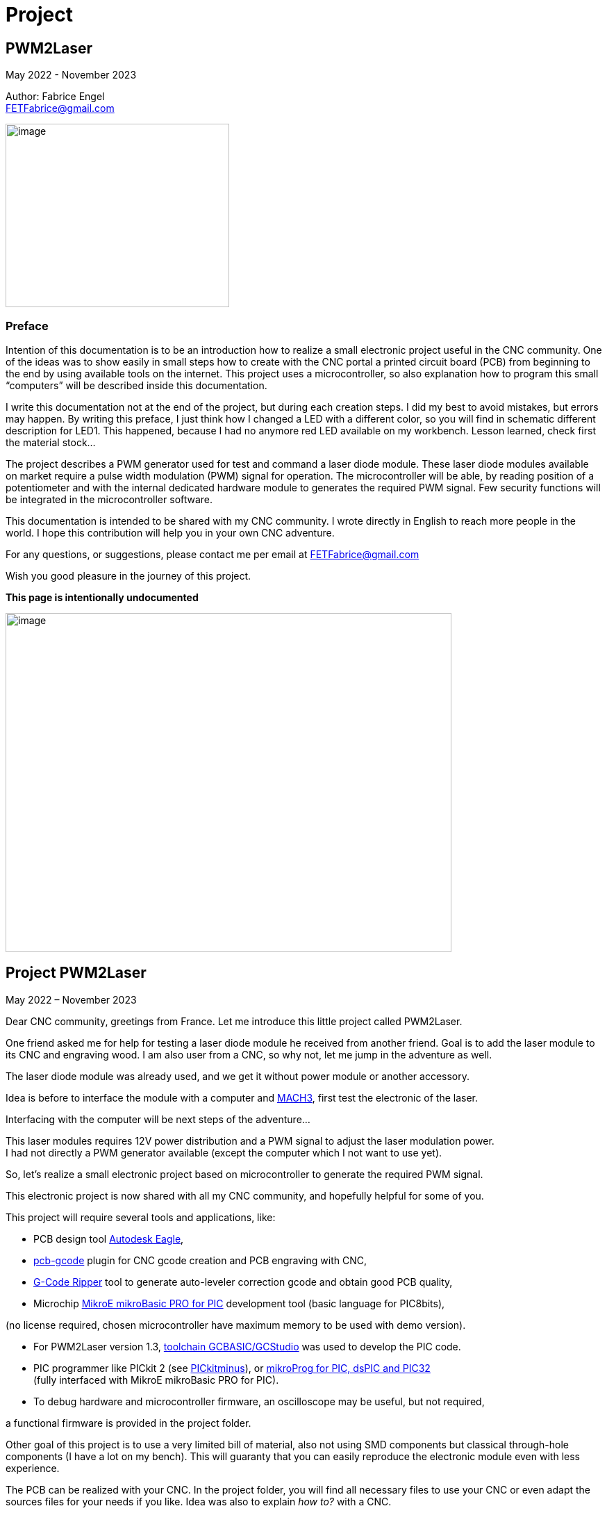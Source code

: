 = Project

:toc:
:toclevels: 5
:imagesdir: ./images


== PWM2Laser

May 2022 - November 2023

Author: Fabrice Engel +
FETFabrice@gmail.com

image:image1.jpeg[image,width=322,height=264]

=== Preface

Intention of this documentation is to be an introduction how to realize
a small electronic project useful in the CNC community. One of the ideas
was to show easily in small steps how to create with the CNC portal a
printed circuit board (PCB) from beginning to the end by using available
tools on the internet. This project uses a microcontroller, so also
explanation how to program this small “computers” will be described
inside this documentation.

I write this documentation not at the end of the project, but during
each creation steps. I did my best to avoid mistakes, but errors may
happen. By writing this preface, I just think how I changed a LED with a
different color, so you will find in schematic different description for
LED1. This happened, because I had no anymore red LED available on my
workbench. Lesson learned, check first the material stock...

The project describes a PWM generator used for test and command a laser
diode module. These laser diode modules available on market require a
pulse width modulation (PWM) signal for operation. The microcontroller
will be able, by reading position of a potentiometer and with the
internal dedicated hardware module to generates the required PWM signal.
Few security functions will be integrated in the microcontroller
software.

This documentation is intended to be shared with my CNC community. I
wrote directly in English to reach more people in the world. I hope this
contribution will help you in your own CNC adventure.

For any questions, or suggestions, please contact me per email at
FETFabrice@gmail.com

Wish you good pleasure in the journey of this project.

*This page is intentionally undocumented*

image:image3.jpeg[image,width=642,height=488]

== Project PWM2Laser

May 2022 – November 2023

Dear CNC community, greetings from France. Let me introduce this little
project called PWM2Laser.

One friend asked me for help for testing a laser diode module he
received from another friend. Goal is to add the laser module to its CNC
and engraving wood. I am also user from a CNC, so why not, let me jump
in the adventure as well.

The laser diode module was already used, and we get it without power
module or another accessory.

Idea is before to interface the module with a computer and
https://www.machsupport.com/software/mach3/[MACH3], first test the
electronic of the laser.

Interfacing with the computer will be next steps of the adventure...

This laser modules requires 12V power distribution and a PWM signal to
adjust the laser modulation power. +
I had not directly a PWM generator available (except the computer which
I not want to use yet).

So, let’s realize a small electronic project based on microcontroller to
generate the required PWM signal.

This electronic project is now shared with all my CNC community, and
hopefully helpful for some of you.

This project will require several tools and applications, like:

- PCB design tool
https://www.autodesk.com/products/eagle/free-download[Autodesk Eagle],

- https://groups.io/g/pcbgcode[pcb-gcode] plugin for CNC gcode creation
and PCB engraving with CNC,

- https://www.scorchworks.com/Gcoderipper/gcoderipper.html[G-Code
Ripper] tool to generate auto-leveler correction gcode and obtain good
PCB quality,

- Microchip https://www.mikroe.com/mikrobasic-pic[MikroE mikroBasic PRO
for PIC] development tool (basic language for PIC8bits),

(no license required, chosen microcontroller have maximum memory to be
used with demo version).

- For PWM2Laser version 1.3,
https://gcbasic.sourceforge.io/Typesetter/index.php/Home[toolchain
GCBASIC/GCStudio] was used to develop the PIC code.

- PIC programmer like PICkit 2 (see
http://kair.us/projects/pickitminus/[PICkitminus]), or
https://www.mikroe.com/mikroprog-pic-dspic-pic32[mikroProg for PIC&#44;
dsPIC and PIC32] +
(fully interfaced with MikroE mikroBasic PRO for PIC).

- To debug hardware and microcontroller firmware, an oscilloscope may be
useful, but not required,

a functional firmware is provided in the project folder.

Other goal of this project is to use a very limited bill of material,
also not using SMD components but classical through-hole components (I
have a lot on my bench). This will guaranty that you can easily
reproduce the electronic module even with less experience.

The PCB can be realized with your CNC. In the project folder, you will
find all necessary files to use your CNC or even adapt the sources files
for your needs if you like. Idea was also to explain _how to?_ with a
CNC.

Now, one constrain is to use a microcontroller programmer. Even if the
chosen microcontroller is very common, it was decided to program it in
situ via connector to avoid too much additional components. You can use
programmers like PICkit 2 or PICkit 3, or any programmer for Microchip
PIC12F/PIC16F with ICSP connector. Also the microcontroller can be
programmed outside the module via ZIF support (not very practical if you
improve the firmware and need to reprogram time to time). With the
actual global semiconductor shortage, I wish you to find quickly the
required microcontroller and needed components.

The selected microcontroller is a Microchip PIC12F683I/P, 8 pins, 6 I/O,
8Mhz, just enough for our needs. 2Kwords program memory, let’s see later
how much we need for the firmware. Update version 1.2 uses a
PIC12F1840I/P, and update 1.3 uses a PIC16F18313.

The firmware of the PWM module will have some particular security
functions like, AutoStop of the PWM signal after 20 secs (or permanent
run), no signal generation if potentiometer is not in the 0% range by
start.

The normal function will be PWM generation from 0% to 100% with several
signal frequencies up to few KHz (selection by push-button for PWM
frequency).

In general, this laser modules require 12V power with few amps. The
laser diode modules have a power of few watts (1W to 5W), in fact no
really know for that from my friend, the sellers from China give very
high values, but in reality it is not so much. The PWM signal may have a
frequency of few KiloHertz. Later when the laser module will be
connected with the computer, we will use a base frequency of 250Hz.

This frequency of 250Hz is very easy to be generated by the computer,
even if the computer is an older generation with Microsoft Windows XP
and older processor like Pentium 4.

I am using Windows 7 and
https://www.machsupport.com/software/mach3/[MACH3] software for CNC
control. No hardware controller like
https://www.warp9td.com/index.php[SmoothStepper] is used, only the
computer and the parallel port. My friend uses similar configuration.

How a laser diode module looks like?

image:image4.png[image,width=291,height=283]

image:image5.png[image,width=377,height=255]

image:image6.png[image,width=625,height=518]

We can read from the table, _Control Method_ is PWM with TTL voltage
level (0V-5V), following example of laser module will work with
frequencies up to 30kHz.

On the next page, we will see some PWM signals on an oscilloscope
screen.

PWM signal near to 25%

image:image7.png[image,width=529,height=334]

PWM signal near to 80%

image:image8.png[image,width=529,height=334]

The PWM signal will be connected to the PWM entry of the laser module
(e.g. below, max 1kHz PWM):

image:image9.png[image,width=190,height=130]

The provided project folder contains all files and documentation
necessary for the realization of PWM2Laser in one single compressed Zip
file.

Unpacked file structure can be also downloaded from following Cloud
storage source.

Go to https://mega.nz/folder/DxcWCTjY#7FqW5tAA5Tu5wK24QdsTsQ[Link on
MEGA] (File sharing Cloud platform).

This will be also the internet place for updates (if of course this
happens).

Following project structure is presented:

image:image11.png[image,width=164,height=135]Most
important file _PWM2Laser V1.3.pdf_, the document you are actually
reading.

Folder _Documentations_ contains 12F683/12F1840/16F18313 Data Sheet and
application notes from Microchip for CCP usage. It contains also a text
file for all links as well in _pdf_ format providing clickable internet
links.

Folder _Sources_ contains:

image:image12.png[image,width=642,height=56]

_- Firmware PIC12F683_ contains just one file, _PWM2LaserV1.1.hex_ to be
programmed into the PIC12F683 microcontroller, _Firmware PIC12F1840_
another _PWM2LaserV1.2.hex_ to be programmed into one PIC12F1840 and
_Firmware PIC16F18313_ an other file _PWM2LaserV1.3.hex_ for the model
PIC16F18313.

Do not take the wrong one for your microcontroller model. See update
sections for more information.

_- mikroBasic Project_ with the full files structure of the PWM2Laser
software source code.

- _GCBASIC Project_ contains source code based on toolchain GCStudio, as
well assembled files.

- _PCB CNC_ with the generated files for the realization by CNC with
MACH3 controller.

- _PCB schematics_ contains both files for Eagle schematic and PCB of
PWM2Laser, bill of material as well DXF drawings of the PCB circuit.

- _Test Pad Laser diode module_ contains the drawings for the wood
support in DXF format as well a picture of the final toolpath and
pictures from mounted pad with laser module.

And latest folder, the _Tools_ folder contains:

image:image13.png[image,width=232,height=114]

This folder has all tools used for this project, except the Microchip
PIC Basic IDE, GCStudio & GCBASIC, or MPLAB X which would increase the
size of the distribution package. Use provided links from
_Documentations_ folder and download the latest version (mikroBasic
version 7.6.0 is actual).

Starting next page, we will begin with the schematic description of the
electronic module.

The electronic schematic our PWM2Laser generator will be as follow:

image:image14.png[image,width=642,height=528]On
the top, you can see the +5V power line with a 100mA +5V voltage linear
regulator. A Red led (LED1) indicate presence of +12V. Capacitors
ensures smooth power voltage. C4 capacitor with 100nF will be used for
decoupling the microcontroller Microchip PIC12F683I/P or PIC12F1840I/P

An ICSP JP1 connector on the left side give us opportunities to program
the firmware of the microcontroller directly without removing
microcontroller from its support. Push-button S1 is for Start and Stop
generation of PWM signal and push-button S2 allow selection of the PWM
signal frequencies. The potentiometer connected to an Analog entry pin
allow to vary the PWM signal from 0% to 100%, so we have a modulation of
the signal from fully off to full power range to test the laser power.

Red led (LED2) indicate some information, and Blue led (LED3) is for PWM
signal indication. JP3 is the connector for the laser module. It
distributes +12V power, GND and PWM signal. Several test points allow to
connect an oscilloscope or a multimeter. On the right side, we have the
microcontroller PIC12F683I/P +
(DIP 8 pins), the model PIC12F1840I/P is fully pin compatible and I do
not redraw the schematic.

After creation of the schematic, we jump into the creation of the PCB.
Placements of components are made manually, the actual reached size of
the first PCB is near 40mm * 48mm. Use large width possible for the
routing lines. On the end, we will also use a ground plane on the whole
PCB for signal GND. You can see on the next page, several steps of the
PCB conception. By finishing the PCB conception, we will use an Eagle
ULP program, https://groups.io/g/pcbgcode[pcb-gcode] (created by J.J) to
generate the CNC required compatible MACH3 gcode.

Scorch wrote also an excellent tool we will use for auto-leveler
options, https://www.scorchworks.com/Gcoderipper/gcoderipper.html[G-Code
Ripper].

Few straps were necessary, I was not able to realize a single side PCB
without this additional connection lines on the top of the PCB.

PCB conception requires some attention. I wanted to have the signal
0V-GND on the edge of all PCB sides. So, it is important to place
adequately the components with GND connection to the external side of
the PCB.

image:image15.png[image,width=507,height=604]

We start by routing manually the shortest connections. Some adjustments
may be necessary, like moving the voltage regulator, or move little the
power connector. Route also with the largest width possible, here 1mm.

image:image16.png[image,width=190,height=226]

After some iterations (I needed 1h30 to route in a better way the
several wire connections), you can enlarge as much as possible the width
of the PCB’s wires. This will make the result of CNC engraving much
better.

image:image19.png[image,width=299,height=359]

Now it is time to place some documentation marks on the PCB, like + and
– of power connection, or PWM signal pin, or ICSP pin 1 connection,
etc...

I am writing this documentation during the steps of project creation.
Not first create, test and use and document afterwards, but document
step by step. This mean, at this time, I have no idea if every thing +
I made will work like imagined. Nice adventure…

Afterimage:image21.png[image,width=582,height=404]
the PCB conception is completed, next step will be the gcode creation
with ULP program https://groups.io/g/pcbgcode[pcb-gcode].

ULP pcb-gcode provide a simulation view of the CNC result. The colors
indicate the number of passes. This plugin creates also the gcode for
the drills. In my case, I will edit later the file to remove the tool
change orders and keep just one tool (diameter 0,9mm). On the simulation
view, the drill holes are represented by a cross X in color blue. As
bigger the cross X, as bigger is the diameter of the tool.

But I will not use this generated configuration yet, I will first modify
the shape of the PCB. I like to have some round corners and not this
sharp 90° square corners.

For that, an export in DXF format will be done, and a modification with
my favorite CAD/CAM tool will be made. In
Eagleimage:image22.png[image,width=422,height=340],
run the ULP program <__dxf.ulp__>:

After export, you will get
thiimage:image23.png[image,width=330,height=392]s
view, based on vectors inside the CAD application:

We need to select only the layer _20_ (named _dimension_ in the Eagle
Board file):

image:image24.png[image,width=346,height=328]

And we see in discontinues pink line the edge of the PCB. With my CAD
tool, will now change the corners in round shapes, let say with 2,5mm
radius:

image:image25.png[image,width=573,height=500]

Just need to export the new drawing as DXF from layer 20, and import it
into Eagle, but first, delete the existing dimension boards vectors in
the PCB project:

image:image26.png[image,width=229,height=270]

After successful removing, execute following ULP program
<__import-dxf-v2.1.ulp__>

(it is provided in the _Tools_ folder of the compressed project file):

image:image28.png[image,width=416,height=510]

Select the file previously created with the CAD application, here
<__PWM2LaserV01 PCB.dxf__>, check target layer _20 Dimension_, check
also the units and click _OK_.

A script file is generated and ready to be executed, clicking on _Run_:

image:image29.png[image,width=258,height=245]

DXF import was successful, round corners are now in place, and our PCB
look like more professional, isn't?

Now we can generate the final PCB gcode files. But before, I have no
idea yet if I not made mistakes, or if the concept like yet is correct.
Sure, this is based on my experience, and I hope that will work, but, a
double check is always useful. So, before I continue, I will check
(again, yep!).

It is important to check if the electrical connections are correctly set
in the schematic. Or if you have not forget a wire on the PCB, that may
happen because straps are not so visible. Check also if the GND ground
plan touch the complete area, not that a zone has no electrical
connection at all with GND signal. Please check that the width of the
wire as well the GND ground plan is large enough round laser connector
to let pass the right amount of current.

image:image31.png[image,width=285,height=226]correct.
image:image32.png[image,width=199,height=237]Example
below with +12V signal:

Take the time to double check, may be helpful, and remember, we learn by
and from mistakes!

By reviewing, I decided to move the PWM signal test point, to be not so
near to the laser module connector, and resize as well the size of the
pad which was to big. Additionally, I optimized some connections:

image:image33.png[image,width=327,height=396]

Now, it is time to run the creation of related gcode. Execute command
<__run pcb-gcode -- setup__>

image:image34.png[image,width=642,height=290]

By clicking _Accept and make my board_ button, the calculation will
start and preview will be displayed. In the project folder, you will
find the related gcode files, compatible to the selected postprocessor.
For me, that is MACH3.

Activating option _Spot drill holes_ will mark the hole to be drill and
will help more for the positioning of the drilling bit during operation.

Did you noticed that the preview is mirrored?

image:image35.png[image,width=642,height=509]

Remember you this mirrored situation, we need later to correct the PCB
edges dxf file to take care about this particular result.

Next step will be to use the generated etch file and pass it into a very
special program,
https://www.scorchworks.com/Gcoderipper/gcoderipper.html[_G-Code
Ripper_].

image:image36.png[image,width=621,height=151]

This program created by Scorch (under Python), will allow you to add
additional commands to realize a compensate Toolpath over the Z axis.
This is called auto-leveler. If you have already engraved a PCB, maybe
you experienced bad results. If the table is not very plan, you can
easily have bad engraving result for the wire. Or too much copper was
removed, or not enough.

The generated drill file will be modified later to keep only one
diameter for the bit (0.9mm), and to remove all tool changing commands.
For the drill, we do not need to compensate the Z axis. Just go deep
enough. If you board made 1,5mm, then you can drill up to 1,65mm.

Execute the program _G-Code Ripper_ now, and select _Auto Probe_:

image:image37.png[image,width=367,height=278]

Click on File and open the created gcode for PCB engraving:

image:image38.png[image,width=388,height=151]

Select file
_PW_image:image39.png[image,width=527,height=401]_M2LaserV01.bot.etch.tap_
and open it, G-Code Ripper will display like:

Some control fields marked in blue need to be reviewed:

- Number of scan points X and Y. For the size of this PCB, I recommend 4
x 5 points,

- Scale, check that you have 100%,

- Select MACH3 as postprocessor,

- Adjust Probe settings, Probe Z safe = 2.2mm, Probe Depth = -0.5 and
Probe Feed = 30mm/min,

After changes, click on _Recalculate_, _G-Code Ripper_ will display the
new parameters:

image:image40.png[image,width=566,height=436]

We see in the preview windows the new probe points with the white cross.

Click now on _Save G-Code File – Probe & Cut_ and save in a new file:

_G-Code Ripper_ added 2 sections inside the original gcode created by
pcb-gcode, first a Probe sequence to learn the correct high compensation
for Z axis, then a second one to consider the compensation during the
engraving operations.

image:image41.png[image,width=194,height=264]

Now, again double check and go to shop for CNC engraving, yeah….

How to fix the PCB on the CNC table? I am using double side adhesive
tape to fix the PCB on the table.

But my table is not so ready right now to receive an PCB to be
engraving, see by you self:

image:image44.jpeg[image,width=301,height=226]

Have a lot of holes and removed materiel from previous toolpaths, so I
will use additional sacrificial plate to fix my PCB to be engraved. This
plate will be surfaced before being used again for this PWM2Laser
project.

I am using a 31mm flat mill for this operation. Toolpath job is quite
fast by using so large diameter of this bit.

Before the surfacing work will start, first center the job and adjust
origin high of Z on the top of the surface.

image:image46.jpeg[image,width=497,height=377]

Then surfacing job is started.

image:image47.jpeg[image,width=497,height=377]

Ahhh… quality of wood plates! Hole inside, but for today, this is not an
issue at all.

image:image48.jpeg[image,width=496,height=377]

Will use an old epoxy plate, used already for other projects. This PCB
have still enough material available for this project PWM2Laser. The
yellow cable you see is to connect the cable from the probe high Z axis.

You remember that we use an auto-leveler function, and this using
electrical ground detection to work.

Here my used epoxy plate for the project:

image:image49.jpeg[image,width=497,height=377]

But first remove the old double side adhesive tape!

Not the best work here but, need to be done if I want to use this plate,
so hop, lets go. After few minutes later intensive boring work, the
plate is ready, applied with new adhesive double side tape.

image:image50.jpeg[image,width=497,height=377]

To engrave PCB, I am using particular engraving bits. This are
https://www.sorotec.de/shop/Cutting-Tools/sorotec-tools/Engraving-bits/V-Router-Bit/[solid
carbide V-Router bits] provided by the German company Sorotec. This
V-Router bit have a cut angle of 30°

image:image52.png[image,width=436,height=293]

These bits allow to engrave PCBs. Other similar bits exist. Use the best
one for your result!

Consider also the wearing of this bit. The point is very small and
subject to be wear quickly.

This bit is very vulnerable. Handle it carefully!

image:image53.png[image,width=498,height=377]

Take care that the copper of the PCB is well connected to the Probe
entry of your CNC control. If not, you have very high risks to destroy
your V-Router bit.

Mach3 allows us a preview of the PCB toolpath. After successfully loaded
PCB gcode file, the preview window contains the expected result.

image:image54.png[image,width=529,height=419]

You can rotate the view with the mouse to see more details:

image:image55.png[image,width=529,height=419]

PCB etching can be started now….

Before the routing itself, the job starts first by measuring the
flatness of the PCB and store the values of 20 measurement points into a
file (this is a G-Code Ripper option to memorize in a separated file).

Below the result (file _PWM2LaserV01.savemeasures.txt_ is provided for
information in the project folder):

image:image56.png[image,width=219,height=301]

First and second columns are the X and Y reference of the measurement
point, third column is the value for the compensation Z axis. Do not use
this file for the creation of your PCB, let the measures be renewed, you
have not the same flatness as mine table & PCB!

So, everything is measured, routing job is started:

image:image58.jpeg[image,width=517,height=415]

Once routing finished, you can replace the 30° V-Bit with a drill bit. I
will drill all holes with a 0.9mm carbide drill bit. Even the holes with
bigger diameter will be first drill with the CNC, and later I will drill
manually the few bigger holes (power connector for instance).

For drilling operation, use carbide drill bits. There sharpness has a
longer duration than other products like HSS. The holes cutting are much
better and very clean.

image:image59.jpeg[image,width=520,height=377]

It was necessary to edit the generated drill file and remove all
sections related to tool change orders:

image:image60.png[image,width=275,height=210]

If you have an automatic tool changer, of course no needs to edit the
file, take care you loaded the right drill bits on the tools changer
support.

Drill job is running, 1 second pause is marked by the spindle after full
drill depth to get a proper hole.

image:image62.jpeg[image,width=491,height=415]

After drilling operation, last job will be the PCB edge cutting. This
will be done with a flat endmill 1.8mm bit.

Remember the mirrored job for PCB etching, this must be corrected for
the cutting job. PCB edge drawing must be mirrored cross the axis X0 to
get the correct vectors values. This can be easily done with a mirror
function from the CAD application:

image:image63.png[image,width=621,height=377]

Generate the correct toolpath job for your chosen bit diameter. You can
find in the project folder a MACH3 toolpath file for a 1.8mm endmill
bit. Run the job on your CNC, PCB is finished. Just remove it from the
table.

image:image65.jpeg[image,width=295,height=259]

See result
image:image66.png[image,width=522,height=604]coming
out from the CNC, not too bad! (removed manually small copper filet on
borders).

Let complete with the bigger holes drills and final check before
starting the soldering operations.

Use following picture to help you positioning the components on the PCB:

image:image67.png[image,width=642,height=764]

Start with soldering the 5 straps, then continue with the resistors,
diodes, dip support, capacitors, regulator.

We always start with the smallest components to terminate with the
biggest like connectors.

Table BOM (Bill of Material) can be automatically exported from Eagle
application.

Use the command <__run bom__> in the Eagle schematic window:

[width="100%",cols="15%,17%,20%,18%,30%",]
|===
|*Part* |*Value* |*Device* |*Package* |*Description*

|C1 |47µF 25V |CPOL-EUE2.5-7 |E2,5-7 |POLARIZED CAPACITOR, European
symbol

|C2 |100nF |C-EU050-024X044 |C050-024X044 |CAPACITOR, European symbol

|C3 |100nF |C-EU050-024X044 |C050-024X044 |CAPACITOR, European symbol

|C4 |100nF |C-EU050-024X044 |C050-024X044 |CAPACITOR, European symbol

|D1 |1N4004 |1N4004 |DO41-10 |DIODE

|D2 |1N4004 |1N4004 |DO41-10 |DIODE

|IC1 |7805L |7805L |TO92 |Positive VOLTAGE REGULATOR

|IC2 |PIC12F683P |PIC12F683I/P +
or PIC12F1840I/P |DIL8 |8-Pin Flash-Based, 8-Bit CMOS Microcontrollers

|JP1 |Pinhead 5 pin |PINHD-1X5 |1X05 |PIN HEADER, ICSP programming

|JP2 |Potentiometer 10k |PINHD-1X3 |1X03 |PIN HEADER

|JP3 |Laser |PINHD-1X3 |1X03 |PIN HEADER

|LED1 |Red |LED3MM |LED3MM |LED replaced with a green LED

|LED2 |Red |LED3MM |LED3MM |LED 3mm red

|LED3 |Blue |LED3MM |LED3MM |LED 3mm blue

|POWER |Connector |MKDSN1,5/2-5,08 |MKDSN1,5/2-5,08 |MKDSN 1,5/ 2-5,08
connector

|R1 |47k |R-EU_0207/7 |0207/7 |RESISTOR, European symbol

|R2 |47k |R-EU_0207/7 |0207/7 |RESISTOR, European symbol

|R3 |2.2k |R-EU_0207/7 |0207/7 |RESISTOR, European symbol

|R4 |470R |R-EU_0207/7 |0207/7 |RESISTOR, European symbol

|R5 |330R |R-EU_0207/7 |0207/7 |RESISTOR, European symbol

|S1 |Start-Stop |10-XX |B3F-10XX |OMRON SWITCH

|S2 |Frequency |10-XX |B3F-10XX |OMRON SWITCH

|TP1 |TPPAD1-20 |TPPAD1-20 |P1-20 |Test pad – optional

|TP2 |TPPAD1-20 |TPPAD1-20 |P1-20 |Test pad – optional

|TP3 |TPPAD1-20 |TPPAD1-20 |P1-20 |Test pad – optional

|TP4 |TPPAD1-20 |TPPAD1-20 |P1-20 |Test pad – optional
|===

Collect the components before starting soldering (LED1 red replaced with
green one):

image:image68.png[image,width=426,height=332]

Once you get all components, you can solder your PCB. Straps and
smallest components must be soldered first. This is easier to handle. A
good weld must be shiny. A matte weld may be not good.

image:image69.jpeg[image,width=170,height=189]

Consider the mount way of the 2 diodes and the 3 LED’s, Anode to + and
Cathode to GND – 0V. If wrong way, they will not light. If you make the
mistake for the diode protecting the 12V line circuit, then your module
will not work once applied 12V on power distribution connector.

image:image72.jpeg[image,width=174,height=189]

Before you will place the microcontroller PIC12F683I/P, check first if
the voltage regulator is working and that you have a voltage of +5V
between Pin 1 and Pin 8 of the DIP support. By applying a +12V
distribution on the power connector, green
leimage:image75.jpeg[image,width=322,height=359]d
(LED1 initially red in the schematic, now green) must light on.

If the voltage is correct with +5V and your project does not smoke, then
you can place the microcontroller on its support. First disconnect power
distribution, take care on the correct position of the microcontroller
on the DIP8 support, Pin 1 side of both connectors (Laser module and
Potentiometer, on the left below on picture).

Complete by soldering the cable with the potentiometer. Do not forget
before to pass the shrink tubes.

image:image76.png[image,width=531,height=510]

Hardware part is so far completed. We can now continue with the software
part of this project.

I am using https://www.mikroe.com/mikrobasic-pic[MikroE mikroBasic PRO
for PIC]. The installation file is not provided in the project folder,
that would increase the
image:image77.png[image,width=573,height=234]size
for sharing and downloads. Use provided link file to find it on the
internet:

I am generally developing on Microchip PIC microcontroller with Basic
language. Had no really opportunities to learn C/C++ in my experiences,
maybe in future, but for this project, let use this programming
language.

By creating the project, configure it like below:

image:image78.png[image,width=479,height=283]

We will use a system clock of 4Mhz to try to reach lower PWM
frequencies. No idea yet how would be exactly the results, this will be
a surprise for me. I did not make any calculation! Bad? Yep...

Good documentation requires lot of comments in the source code. I do my
best to comment each single source code line. This is good for the
understanding of this project, but also good for me, to remember what +
I created in the past. I forget a lot of things, and these comments are
my memories.

On the beginning of the source code, you can find a banner with general
information about the project, followed by used microcontroller
PIC12F683 and its pins and ports descriptions. The schematic is not
necessarily available when developing the source code. That may be a
good help just by scrolling in the
image:image79.png[image,width=642,height=378]code.

The banner contains historical information about the programming steps.
This may be helpful for experience, in my case, this helps me a lot to
capitalize information. I also like to include a picture of the used
microcontroller:

image:image80.png[image,width=472,height=321]

After this information banner, we will define the ports. This is done by
the command _symbol_ which affects names to ports and pins of the
microcontroller.

image:image81.png[image,width=631,height=151]

I am using naming convention particular rules, O_ for output, I_ for
input and A_ for analog input. This will always remember you the
settings, even if it is more obvious for this project.

Few comments about the type and model of microcontroller. I am using
since few years this family of microcontroller with good results. This
model PIC12F683 is a simple microcontroller, easy to understand and to
work with. Also, my shop have a lot of this small ‘bugs’ in its drawers.
So easy and available, hope would be the same for you. If this model
would be not available, you can look on a newer model like PIC12F1840.
But in this case, you will be required to review a little the source
code, in particular the ports and pins settings.

The package and pins function will be the same, you will still find on
pin 5 a PWM output.

Next step will be declarations of the variables used. Right now, I will
first do a break in the creation of the documentation and spend more
time with the creation of the program. Once I get a running code, I will
jump again in the documentation. This will avoid me to only jump in and
out permanently…

...

…...

………..

…………..… After few days and coffees…………....

..………

…...

…

A running project is borne. Let see how it looks like.

Before we jump in the source code, please consider, if you like to go
deeper in the software section of this project, have always available
under your hand, the PIC12F683 Data Sheet. This is *the Reference*...

Just below the link to this documentation (which is also available in
the project folder):

https://ww1.microchip.com/downloads/en/DeviceDoc/41211D_.pdf

image:image82.png[image,width=282,height=366]

Like mentioned before, the banner section of the source code contains
historical information. I noted the major steps of the software
development. Take a look first, you will learn how the software was
created, and the issues I faced during this phase. I will not describe
all here in this documentation, and the next pages are dedicated to
explanation how it’s work finally...

By looking the historical section, you will read that I have already
made changes in the handling of the interrupts and the timer usages
according first notes beginning at the 1^st^ of May 2022. So, let’s go!

The complete program is composed with several sections:

Banner, Historic, Microcontroller description with ports&pins, Ports
definitions, Variables and constants definitions, _sub procedure_
_Interrupt_, followed by several sub procedures including initialization
steps of microcontroller register, and Main loop.

A microcontroller program has (normally) no stop. Once powered, it will
run indefinitely. The Main loop is ‘only’ same sections, executed after
each other’s and restarting again and… You know the next.

Just below the definition section, starting with 2 _const_ which can be
adapted here and used later in the program during compilation process.
The compilation transforms Basic language into Assembler.

Assembler is the nearest language to a language what a machine can
understand, machine code.

image:image84.png[image,width=642,height=353]

Procedure to consider next is the routine defining the microcontroller
settings. This PIC family contains registers that you set or unset by
individual bits. To learn more about each individual register, please
have a look into the Data Sheet of the PIC12F683.

A _sub procedure_ is a part of the program, defined on the beginning and
which will be call every time it is needed inside the main program. This
particular procedure is only executed once on the beginning of the main
program. These settings are just initiated once. The PWM settings will
be modified according the select frequency. See later in the code.

image:image85.png[image,width=642,height=199]

After this definition sections, we continue with the interrupt routine
description. The microcontroller is driven by interrupts, this mean,
events happens and, actions must be taken immediately. In this project,
interrupt is driven by a counter. _Timer0_ will overflow regularly to
provide a one second clock. This time clock will be used to activate an
AutoStop security function.

_Timer0_ will be also useful to provide a function for pushbuttons.
Short press and long press will be able to be detected just by measuring
the time of the pressure on the button. An _If_ condition will make the
next actions possible according to your wishes as user of the electronic
module.

So, with one timer and one interrupt section, we handle at least 2
separated functions, clock with 1 second steps and pushbuttons
management.

Handling with Timer interrupts may be simplified by using a
https://www.mikroe.com/timer-calculator[Timer Calculator] tool available
at https://www.mikroe.com/[mikroe.com].

It is enough to indicate your microcontroller settings and tell the
interrupt period you want. In this project we will count 20 interrupts
at 50msec to reach 1 second timing. 49.92ms is the nearest possible for
50ms.

image:image86.png[image,width=438,height=264]

These settings are reproduced in the source code. For debugging purpose
Blue LED should blink every second and Red LED at every 50ms. This both
lines in the source code are marked as comments in final program.

image:image87.png[image,width=642,height=199]

See below, the frequencies and period measurements. Not bad at all with
an internal oscillator:

image:image88.png[image,width=321,height=192]

The 1 second time measurement is necessary to handle our security
function AutoStop of the PWM signal. Idea is by reaching for instance 30
seconds, the PWM signal will be forced to 0%, and so let the laser shut
off.

You see, helping to develop with the support of an oscilloscope can be a
great advantage. Just let blinking some LEDs, measuring their frequency,
or period of a generated signal, will allow you to valid your code and
the selecting settings of the microcontroller.

For next section, the oscilloscope may be also a great help. PWM2Laser
will allow you to select different frequencies for PWM signal. With the
tests made during development phase, it was easy to have precises
frequencies from 250Hz to 8kHz. A state machine routine was created
where the base frequency was always doubled.

So, we will have following choices by running frequencies (250Hz at
startup):

250Hz, 500Hz, 1kHz, 2kHz, 4kHz and 8kHz

6 different selection cases are coded inside the black pushbutton
management routine. Short press will jump from the first selection to
second, next press from second to third, and so on…. Long press goes
back to 250Hz base frequency selection. After each press, PWM signal
will stop, and new press on Start&Stop is required.

See please the black pushbutton section, first part of this _sub
procedure_ is the detection routine:

image:image90.png[image,width=642,height=124]

Second part is the selection and execution of the frequency state
machine:

image:image91.png[image,width=642,height=467]

The _select case_ contains the different frequencies settings for the
CCP module, as well the count steps for no blocking routine of the LED
blinking sequences. Following diagram page 78 Data Sheet PIC12F683:

image:image92.png[image,width=259,height=314]

Third part of this _sub procedure_ contains the re-initialization of the
flags for next pushbutton press and the calculation of the Blue LED
blinking period according PWM period settings.

image:image93.png[image,width=642,height=101]

Next procedure defines the Red pushbutton management. Pretty similar to
Black pushbutton management but including a routine to block PWM
activation as long Potentiometer is not at the lowest position. A short
and long press is also considered, to let activate or not the AutoStop
function.

First part of the routine is the pushbutton detection program:

image:image94.png[image,width=642,height=129]

Timage:image95.png[image,width=255,height=132]his
is using command _Button_ provided by mikroBasic PRO language library.
Do not forget to activate this library in your project:

Next part is the management for Start&Stop pushbutton.

image:image96.png[image,width=642,height=412]

As long the potentiometer position is not set for low or off PWM signal,
the CCP module is not activated. Once position is correct, then the CCP
is initialized and activated. Inside this loop alternatively Red and
Blue LED are blinking to indicate, please place the potentiometer in
correct position.

With pushbutton shortly pressed, AutoStop is activated, and with a long
press, AutoStop is deactivated.

After both procedures for pushbutton management, we are ready to see the
procedure for Potentiometer reading. This routine is very small and use
a function provided by a library, _ADC_read()_. Some simple calculation
is done for the CCPR1L value, and another one calculates the average
value for Blue LED blinking period based on 16 samples of the latest PWM
values.

image:image97.png[image,width=642,height=90]

That’s it, let’s go to next one, the procedure handling the AutoStop:

image:image98.png[image,width=642,height=125]

This routine check if time run out after a period, _const_ EndTimerValue
contains 20 seconds and stop PWM.

Next procedure to present is the routine let blinking Red LED and Blue
LED. This is a no blocking routine, going through is very fast, just
light or not the LEDs and increase one by one simple counters. Test on
counters let jump from state On to state Off for both LEDs. We could
say, this is a software PWM but much slower than the integrated hardware
PWM module in the CCP (Capture, Compare, PWM modes).

image:image99.png[image,width=642,height=341]

Latest procedure, the variables cleaning. This routine just clear
variables if they approach the max size. There are defined as word, so
max up to 65535. I experienced issues and strange reactions of
microcontrollers, so I just do it like that, and no problems anymore.
Please send me some messages if you have information how that happen.
Thank a lot.

image:image100.png[image,width=642,height=147]

That was the section for the _sub-procedure_. Now we jump in the _main_
section. This section contains 2 major groups. One group to be executed
only once on the power on of the microcontroller and a second group just
running in same sequence over and over. No end will be programmed for
the second group, you need to power off the system.

On the beginning we call the _sub procedure_ InitPIC() to define the
registers and hardware inputs and outputs.

image:image101.png[image,width=642,height=136]

Followed by the variable’s initialization with first values:

image:image102.png[image,width=642,height=325]

And the initial state of some ports, completed by the activation of
_Global Interrupts_ and _Timer0_:

image:image103.png[image,width=642,height=99]

Finally, we define the endless loop combining the different sub
procedures defined previously in a sequence:

image:image104.png[image,width=642,height=215]

We let run these 6 procedures after each other’s, and again... the while
condition is always true.

The program is completed, we can now continue with compiling the source
code.

Successfully compilation will tell us this:

image:image105.png[image,width=642,height=159]

The full program (firmware) will take 38% of the ROM and 38% of the RAM.
No really a goal to reach the same percentage, just nice coincidence.

We have a lot of memory free to add other functions. Imagine what we can
achieve. If you have any ideas, please let me know, my email address can
be finding on the first and last page of this documentation.

After successfully compilation, an Assembler view is available, showing
how the program look like converted from mikroBasic PRO language into
best understandable language for the Microchip PIC12F683:

image:image106.png[image,width=642,height=348]

Assembler is more difficult to read, but in school, that was the only
language I learned, yes, years passed…

The IDE (Integrated Development Environment) give you other information.
For example, on next page, you will see a screen with statistics about
the project. In my code, no single delay command is used, but we
discover that some libraries use this waiting do-nothing commands. I am
not a friend of this instructions but, may be necessary in some cases to
wait on the treatment of an operation like analog/digital conversion
which require times. No worries, no more needs here. This listing is
just for information here.

If some of you have proposals and ideas how to skip the usage of this
_delay()_ function please let me know, learning is a driven motivation
for projects.

The statistics view of our project PWM2Laser:

image:image107.png[image,width=642,height=464]

Maths procedures are also integrated, you remember average calculations
and other formulas are inside the code. The compiler requires these
routines to solve the programmed code.

Before we can test the program on the electronic board, we need to
program the PIC12F683. For that, connect your module over the ICSP port
with the microcontroller programmer. In our example, we will use the
Microchip PICkit 2 programmer. This is an outdated model but still
useful and with http://kair.us/projects/pickitminus/[PICkitminus]
application, still up to date. Traditional standalone
https://ww1.microchip.com/downloads/en/DeviceDoc/51553E.pdf[PICkit 2
GUI] can be also used here. Do the same job.

During all the development process, I was using the programmer from
MikroE, that have the advantage to be fully interfaced with the IDE.
More information about
https://www.mikroe.com/mikroprog-pic-dspic-pic32[mikroProg here].

image:image108.png[image,width=377,height=213]

Next pages, you will see PICkit 2 in action with the finalized PWM2Laser
module…

By connection, ensure Pin 1 ICSP is connected with Pin 1 PICkit 2
programmer. This pin is identified by a triangle symbol on PICkit 2
connector. Did you saw the paper support? Most important documentation
ever…

image:image109.png[image,width=340,height=503]

To program with PICkit 2, select for import the _PWM2LaserV1.hex_ file
created:

image:image110.png[image,width=476,height=324]

And load it with the PICkit 2 GUI over menu _File/Import Hex_:

image:image111.png[image,width=310,height=377]

Check if the device PIC12F683 (with ID is detected), if not, look in
_Device Family_ to select the right one. Once selected, and .hex file
correctly loaded, you can start the _Write_ process by clicking on the
appropriate button.

PICkit 2 display microcontroller programming successful write sequence:

image:image112.png[image,width=310,height=377]

To test your module (without connection with laser module), you have the
ability to power from the PICkit 2 programmer with 5V voltage directly
over the ICSP programming port.

Just adjust voltage to _5V_ in the _VDD PICkit 2_ section and click
checkbox _On_. Blue lightning LED on the picture below is my dummy laser
module. It is lightning according PWM ratio.

image:image113.png[image,width=341,height=415]

Read EEPROM content may be useful, in many of my projects, indications
about program, purpose and version are placed in the EEPROM storage
place. So, it is easy to know what is programmed on the microcontroller.
Just read the content and display _EEPROM Data_ windows. Quick and easy.

image:image115.png[image,width=642,height=340]

Now with a transferred firmware in the PIC12F683, you can test the
application, does a short press on red pushbutton initiate the PWM
signal? Blue LED will go to fully light as more the PWM percentage is
increase with potentiometer turning. Do pressures on black pushbutton
change the frequencies? Red LED should blink faster and faster by
pressure on black pushbutton.

Try also long pressure on red or black pushbutton (over ½ second)? What
happen? Like written in the source code? Congratulation, you made it!

If it is running like expected, you can now think to connect the laser
module to the PWM2Laser module. Before connection, ensure power
distribution is shut off.

But, if you like, you can first realize with your CNC a test support for
the laser module. I realized this kind of support in wood on the very
beginning, when I get the laser module. You will find in the project
folder, a DXF file with my drawings. Having a support is surer and more
practical for security, as well protecting eyes with appropriate glasses
during active laser module. An accident can happen.

The support parts look like:

image:image116.png[image,width=398,height=340]

Once toolpath was calculated (using the same routing bit), simulation
view can be displayed:

image:image117.png[image,width=372,height=264]

After cutting out with CNC portal, assembly will be achieved with glue:

image:image118.jpeg[image,width=283,height=202]

Next pictures show us laser diode module in test operations:

image:image3.jpeg[image,width=497,height=377]

One word about the 12V power block used here. This power distribution
has 120W capacity, 10A under 12V. Right now, really too much power
available. But maybe in a near future, new powerful laser diode modules
will exist. Always be ready!

If you look the cable connections on the power block you will see a
cable between GND and -V (0V). VDD voltage is interconnected with Earth
Ground. CNC electronic and portal have also both signals connected
together. It is useful for instance by high Z axis measures with probe.
Probe will be connected to ground / 0V and so electronic will be able to
detect the edge by voltage level.

image:image121.jpeg[image,width=264,height=252]

On the picture below, laser beam is visible, burn point no really.

image:image123.jpeg[image,width=554,height=377]

The test was successful, the PWM regulation work well, and laser module
respond well. The laser beam focus on the pictures is not adjust to its
best high. So, burn points are just unfocused. Have not tested cut
capacities of this laser module yet, will be for another day.

This test completes my project. PWM2Laser electronic module and software
are functional and operational.

Other approaches can be taken, this documentation describes one possible
way. On the next page, you can read my lesson learned, what I could
(should) do better next time. Yep...

== Lessons learned

Would like to comment some points I missed or could be done better next
time.

- Miss some test points on the PCB for both LEDs. During software
development, measures of frequencies and activities was helpful for
debugging. Just to see if microcontroller execute the right section is a
good idea. Let activate a LED in some sub procedure is a good debugging
tool and very visible. We cannot so easily see what happen inside the
microcontroller. Having a place to attach the oscilloscope probes for
LEDs and analyzing the signal would be very helpful during conception
and creation.

- Took not the time to create a better Blue LED blinking section. The
desire effect by changing PWM period is not exactly what I was
expecting. If you have some ideas, please contact me.

- I am still using Basic programming language. C and C++ are more used
in the world of microcontrollers.

If time would be available for me and the projects, I should
definitively learn this programming language.

- Lucky to have an oscilloscope for development, and debugging purposes.
This is a really helpful and nice tool, not quite cheap but if you can
provide one of them, do not hesitate.

image:image124.jpeg[image,width=399,height=264]

- The story with the red LED becoming a green LED just because not
checking stock before starting the schematic and the references inside
Eagle. So, yes to avoid this annoying issues, just checking stocks
before can help.

- The PCB copper thickness is 35µm mean 0,035mm. If you look the
settings into +
pcb-gcode, I am using 0,1mm or 100µm for Z depth. The result is not bad
at all for the etching, but according to resolution of the CNC Z axis,
0,07mm or 70µm depth, let say double of copper thickness would be fine.
Yimage:image125.jpeg[image,width=357,height=263]ou
can see on the PCB picture that the depth used for Z axis may be too
important.

== Updates to software version 1.1

Some changes were applied in the software version 1.1. Mainly Blue LED
management was modified to reaching more my expectations. Also,
additional routine was added inside potentiometer management sections to
avoid some PWM glitches with unwanted pulsations near 0 position.

Both software version 1.0 and 1.1 are provided in project folder. You
can easily compare both versions. +
First information to check is the change log banner:

image:image126.png[image,width=642,height=96]This
will inform you about the new modifications inside the source code.

If we look inside the Blue LED management routine, you can discover
changes for low PWM values and for high PWM position. The high value is
fixed and will not change. This is a constant defined on program
beginning in declaration sections. The low value will change according
the PWM percentage. As higher the PWM percentage, as lower this value,
so, the PWM period will change, increasing the frequency of the Blue LED
blinking sequence. As lower the PWM value, as lower is the Blue LED
blinking frequency.

image:image127.png[image,width=642,height=195]

The values of _State_BlueLED_ and _State_BlueLED_Comp_ are established
inside the potentiometer routine:

image:image128.png[image,width=642,height=170]

_State_BlueLED_Comp_ is necessary to have same blinking timing of the
Blue LED. It is a non blocking routine, the timing must be the same as
far we use the PWM resolution as counters. 8 bits and 7 bits resolutions
are used in this project so, we need to compensate counters according
the resulting CCP resolution.

You see also inside this routine the adjustment program segment witch
force the _CCPL_Reference_ equal to 0 near 0% potentiometer position.
Had some PWM glitches in higher resolution frequency selections and,
this was a small trick to removed them. Need always time to dig more
inside the root cause, and have no so much time to figure out. But you
know, this is again a lesson learned, I should take the time to solve it
correctly!

== Updates to software version 1.2

With shortage of semiconductors, I decided to review the source code to
adapt it for Microchip PIC12F1840. Not sure if this model of
microcontroller is more available than the PIC12F683, but let’s do it.

Source code is based on version 1.1, at that point of time I am not
considering to add or review functions. But will see if ideas raise up
during the coding.

The conversion from one model to another one consists to correct the
ports names, we changing from GPIOs to PORTAs. So GPx become RAx. Need
to review in some lines of the source code.

Also the registers needed to be reviewed, some of the registers names
changed, and/or some values from the registers needed to be corrected,
per instance the Timer2 of the PIC12F1840 provides now an additional
prescaler value 1:64 which was not existing by the PIC12F683.

Timer2 settings needed also to be adapted. I did not touch the preload
values of register PR2. So frequencies were just remeasured with the
oscilloscope and transcript into the source code comments.

In the comments you can find the Data Sheet pages for every register
settings, also here, the pages were corrected according the PIC12F1840
documentation.

Project configuration settings were also necessary to review, the new
microcontroller model offer more possibilities, starting with higher
internal clock frequency up to 32Mhz, where the PIC12F683 can only go up
to 8Mhz.

To learn more about the changes, have a look to the change history
section of the source code:

image:image129.png[image,width=642,height=147]

In the source code itself, comments are also adapted to PIC12F1840
microcontroller.

image:image130.png[image,width=521,height=357]

== Updates to software version 1.3#

With shortage of semiconductors, and maybe it is still not easy to find
a Microchip PIC12F1840, I just ordered few PIC16F18313 and decided to
review the source code to adapt it for this another, hopefully more
available Microchip PIC microcontroller. Additionally MikroE does not
updated recently its IDE mikroBasic to support more new microcontrollers
on the market, so I was looking for a new toolchain needed to work on
another project using newly microcontroller PIC16F17146, and find the
platform *GCBASIC* and its IDE *GCStudio*. You can learn more about this
development tool by following this URL:

https://gcbasic.sourceforge.io/Typesetter/index.php/Home

GCStudio includes the GCBASIC compiler making possible to program a
Microchip PIC, but also Microchip AVR or LGT 8-bit microcontroller just
by changing most of the time a compiler directive. You remember, I am
still not learning C/C++ language, GCBASIC is very near to mikroBasic,
and the toolchain supports much more Microchip microcontrollers as the
platform from MikroE. GCBASIC is only for 8 bits microcontrollers. So
let’s give a try!

GCBASIC do not necessarily contains the same instructions set as
mikroBasic, as well not the same libraries. To adapt the existing source
code from 12F1840 or 12F683 to the new microcontroller 16F18313, it will
be also necessary to rewrite new procedures replacing mikroBasic
libraries, for example the button library, or maybe other functions used
in my initial mikroBasic code.

I am not so good in algorithmic, and to help me for some routines, you
will see in the proposed source code internet links pointing to the
proposed procedure idea from its respective author. We could mention,
per instance, the case for the push-button routine.
https://www.e-tinkers.com/2021/05/the-simplest-button-debounce-solution/[How
to debounce without any wait instructions?] I do not like to let wait a
microcontroller, just do nothing…, no! My preference is to have a
running code without any waiting loop by using instructions like
_ms_delay()_. It is very useful to create non blocking routine, like the
blinking led routine.

If I would use mikroBasic for this update 1.3, the registers are the
first challenges, and in particular the internal oscillator
configuration. The structure changed and the source code must be
reviewed. Interrupts register as well need a review. But with GCBASIC,
configuring a microcontroller is very easy. Use just one directive,
https://gcbasic.sourceforge.io/help/__chip.html[*#CHIP*] and specify the
selected microcontroller for the project, that’s it. The complete source
code will be easily compiled for others microcontroller even if you
select another family. Starting a project with a PIC and then moving to
AVR will be highly simplified and make changes much easier for you (and
for me).

The https://www.youtube.com/@AnobiumTech[YouTube channel from Anobium]
help me a lot to learn how to use GCBASIC. Evan is one of the team
member behind the GCBASIC project. His tutorials contribute a lot to
have a better understanding and learning path. Looking how to do
something, do it itself and making mistakes is a very effective learning
process.

To program the microcontroller, I decided to purchase a new programmer.
As far I want to be able to program in the future AVR microcontrollers,
a Microchip PICkit 5 was bought. I am using the MPLAB IPE software
interfaced with GCStudio. See below how to set the programmer into the
environment.

Use following parameters in the _Command Line Parameters_ of the
_Programmer Editor_ window:

-TPPK5 -P%chipmodel% -M -F"%filename%" -OL -W

image:image131.png[image,width=377,height=268]

Thank also to Evan (Anobium) for its support during my implementation
tests of the PICkit 5 into GCStudio. +
He helped me a lot to find the right settings because of strange
reactions of the MPLAB IPE environment by programming the
microcontroller.

Usually I print out the microcontroller datasheet to be better able to
read the documentation. Right now I have not printed out the PIC16F18313
datasheet, so I will certainly first adapt the code for PIC12F1840, and
then use the functionalities of GCBASIC to easily replace the
microcontroller with the PIC16F18313, remember,
https://gcbasic.sourceforge.io/help/__chip.html[*#CHIP*] directive on
the top of the source code. At the time I wrote this chapter, I have not
really start to review the initial source code, this will be a surprise
how that will work.

Let’s go to the transition from the source code. The transition of the
code starts with the taking over of the procedure and the variables,
because GCBASIC handle most of the registers settings. One technique is
to compile and check the errors. If some variables are not declared
correctly, the compiler inform you and you can adjust the source code as
required.

As example, I just tried to compile during transition of the procedure
Blinking_Led(), by the way a declaration of a sub procedure is not _Sub
procedure <name>_, but just _Sub <name>_. You can see below the compiler
error. Variables used in this procedure are not declared in the source
code. I need to take them over as well.

I not really copy/paste all the code in one pass, I do it block per
block and compile in between. Not sure if this is the best solution, but
this is a method I am using since very long in my projects.

image:image132.png[image,width=476,height=216]

You can see in the compilation errors, an information about an
Array/Function _INC_. GCBASIC do not recognize the increment command
_INC(variable name)_ from mikroBasic, but this command must be written
as follow: +
_<variable name> += 1_ to add 1 to the variable at each execution. I
made the changes in the new source code…

The instruction _Const_ to declare a constant value in mikroBasic is
also not recognized by GCBASIC, we need to use the syntax
_https://gcbasic.sourceforge.io/help/__define.html[#DEFINE]._ These
compiler errors are solved step by step, one by one during the multiple
compilation iterations. By doing that way, this help me to better
understand and learn this programming language and integrated
development environment.

Other syntax adaptions were necessary, look into the source code in the
top comments, you will see what was important to correct. First
compilation tests by using the PIC12F1840 and hardware tests were
successful.

image:image133.png[image,width=526,height=185]

Here the comments excerpt about syntax changes between mikroBasic and
GCBASIC:

image:image134.png[image,width=642,height=123]

Just replacing now the chip model PIC12F1840 with PIC16F18313 was not
successful. Error on registers name let not use the source code as it
is. More corrections will be necessary.

image:image135.png[image,width=495,height=123]This
result was to expect, some registers are not identical between both
microcontrollers!

Before we move to the next microcontroller, why not check and try if
some optimizations in the code are possible to win more program ROM
memory space. If you look the successful compilation screen, you can
read size of the Program Memory is using 912/4096 words (22,27%). Try to
reduce the code can be a good option, and certainly can improve the
number of iterations running instructions code per seconds.

With the support of Evan,
https://sourceforge.net/p/gcbasic/discussion/579126/thread/d3f224eda9/?limit=25#2919/f8b0/e75f[read
more here], you will learn different approaches how to optimize the code
and finally the size of the used memory program steps of the
microcontroller. We started with 912 words, and right now, at the time I
write this sentence, we reached 786 words used for ROM. The RAM usage
was not improved.

image:image136.png[image,width=346,height=93]

In the comments of the source code, you can learn multiple code
optimization options used:

image:image137.png[image,width=642,height=112]

Starting with reading the GCBASIC documentation
(https://gcbasic.sourceforge.io/help/[link to GCBASIC HTML documentation
web page]) is a good approach. You can also use the
https://gcbasic.sourceforge.io/help/output/pdf/gcbasic.pdf[PDF version
of the GCBASIC documentation]. Looking on the internet and search for
similar questions can also help you. Some of the optimizations were
possible by individual tests of the code. Just try some ideas, compile
and run can tell you, yes it is working, or not.

For instance, the optimization approach by using the command
https://gcbasic.sourceforge.io/help/_rotate.html[Rotate] instead of
division /16 win not only just 5 steps, but let run much faster the
overall loop of the program. This is visible by measuring the Blue LED
blinking frequency. Using an oscilloscope for debug is a good solution.
We saw that already during the previous development stages.

Now, it is time to replace the microcontrollers. Remember, the datasheet
is the bible for your PIC. The GCBASIC toolchain offer an
https://www.youtube.com/watch?v=va_yBJ7lv1g[additional tool called
PICInfo]. This tool give you good summary about capabilities for each
selected PIC and let you transfer very easily the PIC parameters to the
source code.

image:image138.png[image,width=308,height=270]

_PICInfo_ offers also a direct link to the selected PIC *DataSheet*
hosted on Microchip website as well several other nice functionalities.
Call _PICInfo_ over the _Run task_ command line (or simply press [F4]).

By using the PICkit 5, I just noticed that I made a mistake with the
ICSP connector and its pin positions. For the lesson learned section,
remember me to invert the pins 1 to 5 to let connect the PICkit 5 from
the upper position (by the way, this is the same with PICkit 2 or PICkit
3 if you take attention to the pictures in the documentation, for
instance on page 43). I have not really noticed on the beginning of the
project because I was using the mikroProg programmer, fully interfaced
with the mikroBasic IDE.

If you take a look in the source code comments, you will see that few
changes were necessary with registers names, but also in some registers
values. As far the PWM CCP module is managed by direct settings and not
with using the GCBASIC integrated functions, the code is less portable
and requires more attention and tests.

image:image140.png[image,width=418,height=62]

Need also to review all comments with links to the datasheet pages. In
the comments of the source code, references to the pages describing
different settings are given between brackets, e.g. below the PWM
settings of the microcontroller:

image:image141.png[image,width=642,height=68]

The microcontroller PIC16F18313 is a PPS chip, mean the microcontroller
contains a
https://microchipdeveloper.com/8bit:pps[[.underline]#P#eripheral
[.underline]#P#in [.underline]#S#elect] module. The digital output pin
from CCP1 module generating the PWM signal must be connected with the
I/O pin RA2 of the PIC16F18313.

GCStudio proposes the configuration _PIC PPS_ tool. The idea is to
select the CCP1 output and affect it to the I/O port RA2. This action is
graphically displayed. We could also use manually settings from the
appropriate registers, but this tool is so easy and create direct
available code to be copy and paste in the source code.

On next page, you can see the screenshot of the PPS CCP1 output
configuration for the PWM signal needed for the laser module.

PPS configuration screenshot:

image:image142.png[image,width=449,height=292]

With the button _Copy_ you place the code in interim memory, and _Paste
[CTRL+V]_ it into the source code:

image:image143.png[image,width=528,height=190]

As far the PWM module work with 10 bits resolution, why not rework the
source code and use the full range of the potentiometer and the PWM
resolution module. The ADC module have also a resolution of 10 bits, the
mapping is more easier, and will reduce the number of calculations
inside the microcontroller working code. _CCP1CON_ get new register
values for the correct PWM settings.

The blinking sequence for the Blue LED must be also reviewed, it is
based on the Potentiometer to PWM calculations. The used constant values
were defined by making some blinking tests. Also the reference is now
based on the potentiometer position using always same resolution of 10
bits, so 1024 values. This will never change, and make the Maths
identical despite the resulting PWM resolution from the frequency
selection.

This microcontroller PIC16F18313 needs much more configuration words as
more basics microcontrollers like PIC12F683, so one of the new
configuration word is CSWEN. I have not took attention, put it at OFF,
and so the clock was the double frequency of my supposed settings. You
can imagine with that settings, every timer took half time as programmed
in the source code, and I was surprised why suddenly the PWM frequency
changed from 250 Hz to 500 Hz... I learned again something!

After all these changes and corrections, the code is running as
expected. The microcontroller PIC16F18313 generates its PWM pulses. The
conversion from mikroBasic to GCBASIC and the source code porting from
PIC12F1840 to PIC16F18313 are completed. Nice experience to move
hardware and software. Thank to the GCBASIC Team and in particular to
Evan for its very appreciated support!

== PWM2Laser project documentation history

Version 1.0 created May 2022, Initial release of this project
documentation.

Version 1.1, June 2022, Add undocumented pages to let print the document
by print company,

Review blue led blinking sequences routine,

Add reducing PWM glitches routine,

Content and text corrections.

Version 1.11, August 2022 Add forgotten screenshots CNC preview PCB
toolpath,

Minor changes in the documentation text.

Version 1.2, October 2022 Adapt source code in version 1.2 for
PIC12F1840 microcontroller.

Version 1.3, November 2023 Use new toolchain GCBASIC and PICkit 5 as
programmer,

Adapt source code in version 1.3 for PIC16F18313 microcontroller,

Optimize GCBASIC code to win program memory space,

Rearrange procedures positions in source code,

Minor changes in sentences inside the complete documentation,

Review some source code comments, add more explanation,

Review the necessary registers used by PIC16F18313,

Reworked Maths for PWM settings and 10 bits resolution,

Reviewed Maths for Blue LED blinking sequences.

image:image2.png[image,width=642,height=617]*This
page is intentionally undocumented*

== Conclusion

Now is time to write the conclusion. When I decided to create this
project in a documented way, I not really imagined how deep that bring
me and how long would be this document. We could certainly write more
and more for each topic, explain more the process, the content, the
reason why I took one way or another way. On the end, the solution paths
I have chosen are not the only ones. We have different ways to reach the
goal. Also, the tools available on marked, and also free of charges for
many of them, can be different from my own choices.

Anyway, I just hope that this documentation can help you to learn, to
reproduce and later with more experience create your own electronic
projects. I will also enjoy any kind of feedback. Helping each other,
and we already making progress, we all learn from scratch and sharing
our experience is a very good way to progress.

This PWM2Laser module was just intended to have a way for test the
purchased laser module out of the box. Its purpose is not really to be
mounted on CNC for manually power adjustment. This role will be for the
CNC control, the interface with computer will be my next project.

This documentation was not really written as a book, but by reviewing
the content, I asked myself if this was not a “small book” at the end.
But who knows, maybe one day I will write a real one.

To contact me, please use following email: FETFabrice@gmail.com

Wish you good continuation in the CNC (and electronic) adventure.

Fabrice ENGEL

France – May 2022 - November 2023
